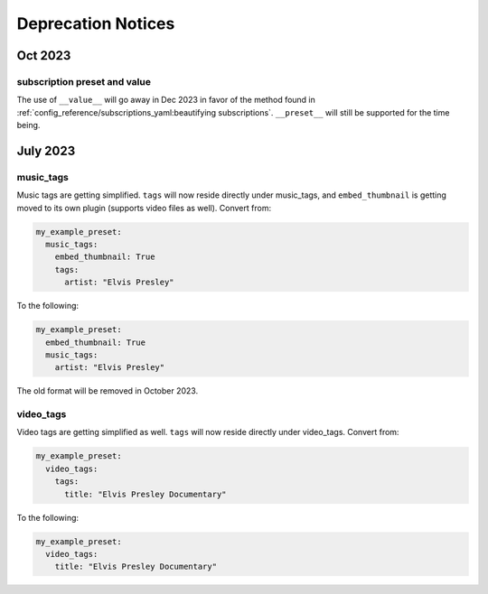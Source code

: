 Deprecation Notices
===================

Oct 2023
--------

subscription preset and value
~~~~~~~~~~~~~~~~~~~~~~~~~~~~~~
The use of ``__value__`` will go away in Dec 2023 in favor of the method found in
:ref:`config_reference/subscriptions_yaml:beautifying subscriptions`. ``__preset__`` will still be supported for the time being.

July 2023
---------

music_tags
~~~~~~~~~~

Music tags are getting simplified. ``tags`` will now reside directly under music_tags, and
``embed_thumbnail`` is getting moved to its own plugin (supports video files as well). Convert from:

.. code-block:: yaml

  my_example_preset:
    music_tags:
      embed_thumbnail: True
      tags:
        artist: "Elvis Presley"

To the following:

.. code-block:: yaml

  my_example_preset:
    embed_thumbnail: True
    music_tags:
      artist: "Elvis Presley"

The old format will be removed in October 2023.

video_tags
~~~~~~~~~~

Video tags are getting simplified as well. ``tags`` will now reside directly under video_tags.
Convert from:

.. code-block:: yaml

  my_example_preset:
    video_tags:
      tags:
        title: "Elvis Presley Documentary"

To the following:

.. code-block:: yaml

  my_example_preset:
    video_tags:
      title: "Elvis Presley Documentary"
